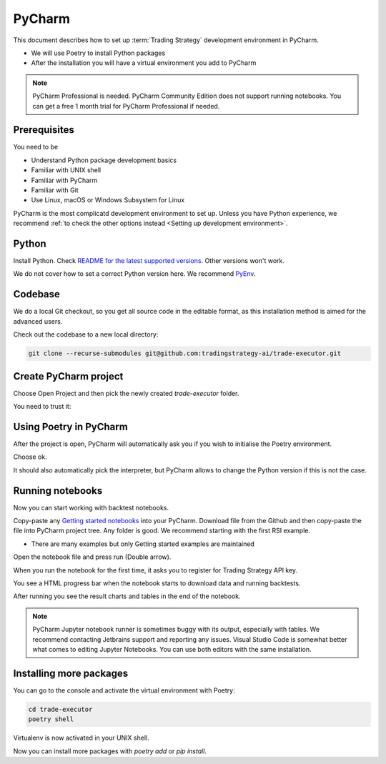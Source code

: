 .. meta ::
    :description: Developing algorithmic trading in PyCharm
    :title: Setting up Trading Strategy development in PyCharm

=======
PyCharm
=======

This document describes how to set up :term:`Trading Strategy` development environment in PyCharm.

- We will use Poetry to install Python packages
- After the installation you will have a virtual environment you add to PyCharm

.. note ::

    PyCharm Professional is needed. PyCharm Community Edition does not support running notebooks.
    You can get a free 1 month trial for PyCharm Professional if needed.

Prerequisites
-------------

You need to be

- Understand Python package development basics
- Familiar with UNIX shell
- Familiar with PyCharm
- Familiar with Git
- Use Linux, macOS or Windows Subsystem for Linux

PyCharm is the most complicatd development environment to set up.
Unless you have Python experience, we recommend :ref:`to check the other options instead <Setting up development environment>`.

Python
------

Install Python. Check `README for the latest supported versions <https://github.com/tradingstrategy-ai/trade-executor/>`__.
Other versions won't work.

We do not cover how to set a correct Python version here.
We recommend `PyEnv <https://github.com/pyenv/pyenv>`__.

Codebase
--------

We do a local Git checkout, so you get all source code in the editable format,
as this installation method is aimed for the advanced users.

Check out the codebase to a new local directory:

.. code-block:: shell

    git clone --recurse-submodules git@github.com:tradingstrategy-ai/trade-executor.git

Create PyCharm project
----------------------

Choose Open Project and then pick the newly created `trade-executor` folder.

.. image:: open.png

You need to trust it:

.. image:: trust.png

Using Poetry in PyCharm
-----------------------

After the project is open, PyCharm will automatically ask you if you wish to initialise the Poetry environment.

.. image:: poetry.png

Choose ok.

It should also automatically pick the interpreter, but PyCharm allows to change the Python version
if this is not the case.

.. image:: interpreter.png

Running notebooks
-----------------

Now you can start working with backtest notebooks.

Copy-paste any `Getting started notebooks <https://github.com/tradingstrategy-ai/getting-started>`__ into your PyCharm.
Download file from the Github and then copy-paste the file into PyCharm project tree. Any folder is good.
We recommend starting with the first RSI example.

- There are many examples but only Getting started examples are maintained

Open the notebook file and press run (Double arrow).

.. image:: run.png

When you run the notebook for the first time, it asks you to register for Trading Strategy API key.

You see a HTML progress bar when the notebook starts to download data and running backtests.

.. image:: running.png

After running you see the result charts and tables in the end of the notebook.

.. image:: result.png

.. note ::

    PyCharm Jupyter notebook runner is sometimes buggy with its output, especially with tables.
    We recommend contacting Jetbrains support and reporting any issues. Visual Studio Code
    is somewhat better what comes to editing Jupyter Notebooks. You can use both editors
    with the same installation.

Installing more packages
------------------------

You can go to the console and activate the virtual environment with Poetry:

.. code-block:: shell

    cd trade-executor
    poetry shell

Virtualenv is now activated in your UNIX shell.

Now you can install more packages with `poetry add` or `pip install`.

